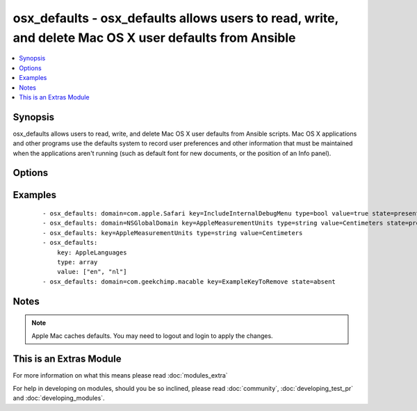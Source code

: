 .. _osx_defaults:


osx_defaults - osx_defaults allows users to read, write, and delete Mac OS X user defaults from Ansible
+++++++++++++++++++++++++++++++++++++++++++++++++++++++++++++++++++++++++++++++++++++++++++++++++++++++

.. versionadded:: 2.0


.. contents::
   :local:
   :depth: 1


Synopsis
--------

osx_defaults allows users to read, write, and delete Mac OS X user defaults from Ansible scripts. Mac OS X applications and other programs use the defaults system to record user preferences and other information that must be maintained when the applications aren't running (such as default font for new documents, or the position of an Info panel).




Options
-------

.. raw:: html

    <table border=1 cellpadding=4>
    <tr>
    <th class="head">parameter</th>
    <th class="head">required</th>
    <th class="head">default</th>
    <th class="head">choices</th>
    <th class="head">comments</th>
    </tr>
            <tr>
    <td>array_add<br/><div style="font-size: small;"></div></td>
    <td>no</td>
    <td></td>
        <td><ul><li>true</li><li>false</li></ul></td>
        <td><div>Add new elements to the array for a key which has an array as its value.</div></td></tr>
            <tr>
    <td>domain<br/><div style="font-size: small;"></div></td>
    <td>no</td>
    <td>NSGlobalDomain</td>
        <td><ul></ul></td>
        <td><div>The domain is a domain name of the form com.companyname.appname.</div></td></tr>
            <tr>
    <td>key<br/><div style="font-size: small;"></div></td>
    <td>yes</td>
    <td></td>
        <td><ul></ul></td>
        <td><div>The key of the user preference</div></td></tr>
            <tr>
    <td>state<br/><div style="font-size: small;"></div></td>
    <td>no</td>
    <td>present</td>
        <td><ul><li>present</li><li>absent</li></ul></td>
        <td><div>The state of the user defaults</div></td></tr>
            <tr>
    <td>type<br/><div style="font-size: small;"></div></td>
    <td>no</td>
    <td>string</td>
        <td><ul><li>array</li><li>bool</li><li>boolean</li><li>date</li><li>float</li><li>int</li><li>integer</li><li>string</li></ul></td>
        <td><div>The type of value to write.</div></td></tr>
            <tr>
    <td>value<br/><div style="font-size: small;"></div></td>
    <td>no</td>
    <td></td>
        <td><ul></ul></td>
        <td><div>The value to write. Only required when state = present.</div></td></tr>
        </table>
    </br>



Examples
--------

 ::

    - osx_defaults: domain=com.apple.Safari key=IncludeInternalDebugMenu type=bool value=true state=present
    - osx_defaults: domain=NSGlobalDomain key=AppleMeasurementUnits type=string value=Centimeters state=present
    - osx_defaults: key=AppleMeasurementUnits type=string value=Centimeters
    - osx_defaults:
        key: AppleLanguages
        type: array
        value: ["en", "nl"]
    - osx_defaults: domain=com.geekchimp.macable key=ExampleKeyToRemove state=absent


Notes
-----

.. note:: Apple Mac caches defaults. You may need to logout and login to apply the changes.


    
This is an Extras Module
------------------------

For more information on what this means please read :doc:`modules_extra`

    
For help in developing on modules, should you be so inclined, please read :doc:`community`, :doc:`developing_test_pr` and :doc:`developing_modules`.

